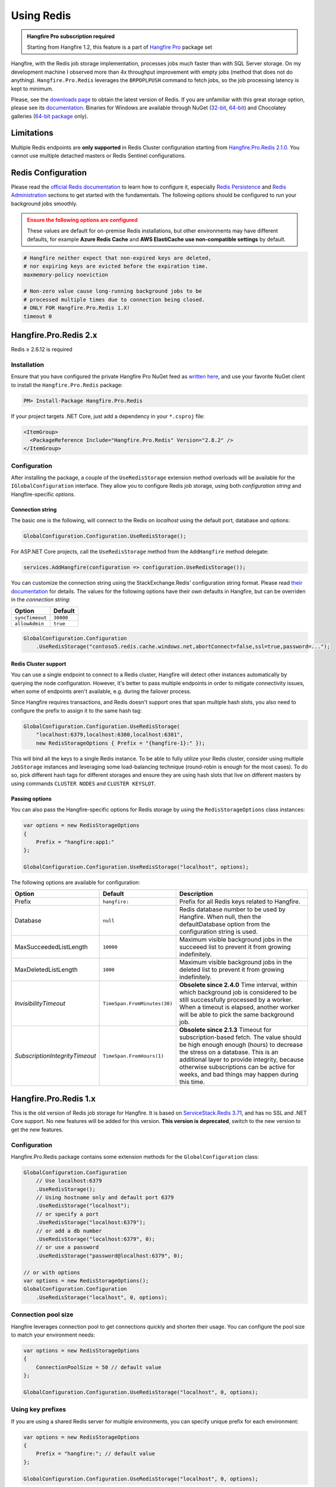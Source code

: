 Using Redis
============

.. admonition:: Hangfire Pro subscription required
   :class: note

   Starting from Hangfire 1.2, this feature is a part of `Hangfire Pro <https://www.hangfire.io/pro/>`_ package set

Hangfire, with the Redis job storage implementation, processes jobs much faster than with SQL Server storage. On my development machine I observed more than 4x throughput improvement with empty jobs (method that does not do anything). ``Hangfire.Pro.Redis`` leverages the ``BRPOPLPUSH`` command to fetch jobs, so the job processing latency is kept to minimum.

.. image:: storage-compare.png
   :align: center

Please, see the `downloads page <http://redis.io/download>`_ to obtain the latest version of Redis. If you are unfamiliar with this great storage option, please see its `documentation <http://redis.io/documentation>`_. Binaries for Windows are available through NuGet (`32-bit <https://www.nuget.org/packages/Redis-32/>`_, `64-bit <https://www.nuget.org/packages/Redis-64/>`_) and Chocolatey galleries (`64-bit package <http://chocolatey.org/packages/redis-64>`_ only).

Limitations
------------

Multiple Redis endpoints are **only supported** in Redis Cluster configuration starting from `Hangfire.Pro.Redis 2.1.0 <https://www.hangfire.io/blog/2017/04/17/hangfire.pro.redis-2.1.0.html>`_. You cannot use multiple detached masters or Redis Sentinel configurations.

Redis Configuration
--------------------

Please read the `official Redis documentation <http://redis.io/documentation>`_ to learn how to configure it, especially `Redis Persistence <http://redis.io/topics/persistence>`_ and `Redis Administration <http://redis.io/topics/admin>`_ sections to get started with the fundamentals. The following options should be configured to run your background jobs smoothly. 

.. admonition:: Ensure the following options are configured
   :class: warning

   These values are default for on-premise Redis installations, but other environments may have different defaults, for example **Azure Redis Cache** and **AWS ElastiCache** **use non-compatible settings** by default.  

.. code-block:: shell

   # Hangfire neither expect that non-expired keys are deleted,
   # nor expiring keys are evicted before the expiration time.
   maxmemory-policy noeviction

   # Non-zero value cause long-running background jobs to be 
   # processed multiple times due to connection being closed.
   # ONLY FOR Hangfire.Pro.Redis 1.X!
   timeout 0   

Hangfire.Pro.Redis 2.x
-----------------------

Redis ≥ 2.6.12 is required

Installation
~~~~~~~~~~~~~

Ensure that you have configured the private Hangfire Pro NuGet feed as `written here <https://www.hangfire.io/pro/downloads.html#configuring-feed>`_, and use your favorite NuGet client to install the ``Hangfire.Pro.Redis`` package:

.. code-block:: powershell

   PM> Install-Package Hangfire.Pro.Redis

If your project targets .NET Core, just add a dependency in your ``*.csproj`` file:

.. code-block:: xml

   <ItemGroup>
     <PackageReference Include="Hangfire.Pro.Redis" Version="2.8.2" />
   </ItemGroup>

Configuration
~~~~~~~~~~~~~~

After installing the package, a couple of the ``UseRedisStorage`` extension method overloads will be available for the ``IGlobalConfiguration`` interface. They allow you to configure Redis job storage, using both *configuration string* and Hangfire-specific *options*.

Connection string
^^^^^^^^^^^^^^^^^

The basic one is the following, will connect to the Redis on *localhost* using the default port, database and options:

.. code-block:: csharp

   GlobalConfiguration.Configuration.UseRedisStorage();

For ASP.NET Core projects, call the ``UseRedisStorage`` method from the ``AddHangfire`` method delegate: 

.. code-block:: csharp

   services.AddHangfire(configuration => configuration.UseRedisStorage());

You can customize the connection string using the StackExchange.Redis' configuration string format. Please read `their documentation <https://stackexchange.github.io/StackExchange.Redis/Configuration>`_ for details. The values for the following options have their own defaults in Hangfire, but can be overriden in the *connection string*:

=============== =======
Option          Default
=============== =======
``syncTimeout`` ``30000``
``allowAdmin``  ``true``
=============== =======

.. code-block:: csharp

   GlobalConfiguration.Configuration
       .UseRedisStorage("contoso5.redis.cache.windows.net,abortConnect=false,ssl=true,password=...");

Redis Cluster support
^^^^^^^^^^^^^^^^^^^^^

You can use a single endpoint to connect to a Redis cluster, Hangfire will detect other instances automatically by querying the node configuration. However, it's better to pass multiple endpoints in order to mitigate connectivity issues, when some of endpoints aren't available, e.g. during the failover process.

Since Hangfire requires transactions, and Redis doesn't support ones that span multiple hash slots, you also need to configure the prefix to assign it to the same hash tag:

.. code-block:: csharp

   GlobalConfiguration.Configuration.UseRedisStorage(
       "localhost:6379,localhost:6380,localhost:6381",
       new RedisStorageOptions { Prefix = "{hangfire-1}:" });
       
This will bind all the keys to a single Redis instance. To be able to fully utilize your Redis cluster, consider using multiple ``JobStorage`` instances and leveraging some load-balancing technique (round-robin is enough for the most cases). To do so, pick different hash tags for different storages and ensure they are using hash slots that live on different masters by using commands ``CLUSTER NODES`` and ``CLUSTER KEYSLOT``.

Passing options
^^^^^^^^^^^^^^^

You can also pass the Hangfire-specific options for Redis storage by using the ``RedisStorageOptions`` class instances:

.. code-block:: csharp

   var options = new RedisStorageOptions
   {
       Prefix = "hangfire:app1:"
   };

   GlobalConfiguration.Configuration.UseRedisStorage("localhost", options);

The following options are available for configuration:

============================== ============================ ===========
Option                         Default                      Description
============================== ============================ ===========
Prefix                         ``hangfire:``                Prefix for all Redis keys related to Hangfire.
Database                       ``null``                     Redis database number to be used by Hangfire. When null, then the defaultDatabase option from the configuration string is used.
MaxSucceededListLength         ``10000``                    Maximum visible background jobs in the succeeed list to prevent it from growing indefinitely.
MaxDeletedListLength           ``1000``                     Maximum visible background jobs in the deleted list to prevent it from growing indefinitely.
*InvisibilityTimeout*          ``TimeSpan.FromMinutes(30)`` **Obsolete since 2.4.0**
                                                            Time interval, within which background job is considered to be still successfully processed by a worker. When a timeout is elapsed, another worker will be able to pick the same background job.
*SubscriptionIntegrityTimeout* ``TimeSpan.FromHours(1)``    **Obsolete since 2.1.3**
                                                            Timeout for subscription-based fetch. The value should be high enough enough (hours) to decrease the stress on a database. This is an additional layer to provide integrity, because otherwise subscriptions can be active for weeks, and bad things may happen during this time.
============================== ============================ ===========

Hangfire.Pro.Redis 1.x
-----------------------

This is the old version of Redis job storage for Hangfire. It is based on `ServiceStack.Redis 3.71 <https://github.com/ServiceStack/ServiceStack.Redis/tree/v3>`_, and has no SSL and .NET Core support. No new features will be added for this version. **This version is deprecated**, switch to the new version to get the new features.

Configuration
~~~~~~~~~~~~~~

Hangfire.Pro.Redis package contains some extension methods for the ``GlobalConfiguration`` class:

.. code-block:: c#

   GlobalConfiguration.Configuration
       // Use localhost:6379
       .UseRedisStorage();
       // Using hostname only and default port 6379
       .UseRedisStorage("localhost");
       // or specify a port
       .UseRedisStorage("localhost:6379");
       // or add a db number
       .UseRedisStorage("localhost:6379", 0);
       // or use a password
       .UseRedisStorage("password@localhost:6379", 0);

   // or with options
   var options = new RedisStorageOptions();
   GlobalConfiguration.Configuration
       .UseRedisStorage("localhost", 0, options);

Connection pool size
~~~~~~~~~~~~~~~~~~~~~

Hangfire leverages connection pool to get connections quickly and shorten their usage. You can configure the pool size to match your environment needs:

.. code-block:: c#

   var options = new RedisStorageOptions
   {
       ConnectionPoolSize = 50 // default value
   };

   GlobalConfiguration.Configuration.UseRedisStorage("localhost", 0, options);

Using key prefixes
~~~~~~~~~~~~~~~~~~~

If you are using a shared Redis server for multiple environments, you can specify unique prefix for each environment:

.. code-block:: c#

   var options = new RedisStorageOptions
   {
       Prefix = "hangfire:"; // default value
   };

   GlobalConfiguration.Configuration.UseRedisStorage("localhost", 0, options);
